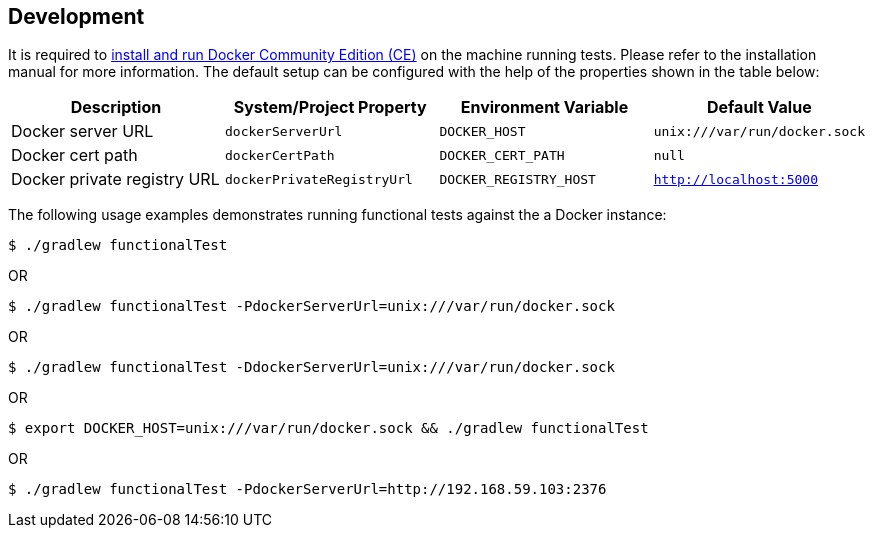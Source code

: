== Development

It is required to https://docs.docker.com/install/[install and run Docker Community Edition (CE)] on the machine running tests. Please refer to the installation manual for more information. The default setup can be configured with the help of the properties shown in the table below:

[options="header"]
|=======
|Description                 |System/Project Property |Environment Variable |Default Value
|Docker server URL           |`dockerServerUrl` | `DOCKER_HOST`          |`unix:///var/run/docker.sock`
|Docker cert path            |`dockerCertPath` | `DOCKER_CERT_PATH`           |`null`
|Docker private registry URL |`dockerPrivateRegistryUrl`| `DOCKER_REGISTRY_HOST` |`http://localhost:5000`
|=======

The following usage examples demonstrates running functional tests against the a Docker instance:

[source,shell]
----
$ ./gradlew functionalTest
----

OR

[source,shell]
----
$ ./gradlew functionalTest -PdockerServerUrl=unix:///var/run/docker.sock
----

OR

[source,shell]
----
$ ./gradlew functionalTest -DdockerServerUrl=unix:///var/run/docker.sock
----

OR

[source,shell]
----
$ export DOCKER_HOST=unix:///var/run/docker.sock && ./gradlew functionalTest
----

OR

[source,shell]
----
$ ./gradlew functionalTest -PdockerServerUrl=http://192.168.59.103:2376
----